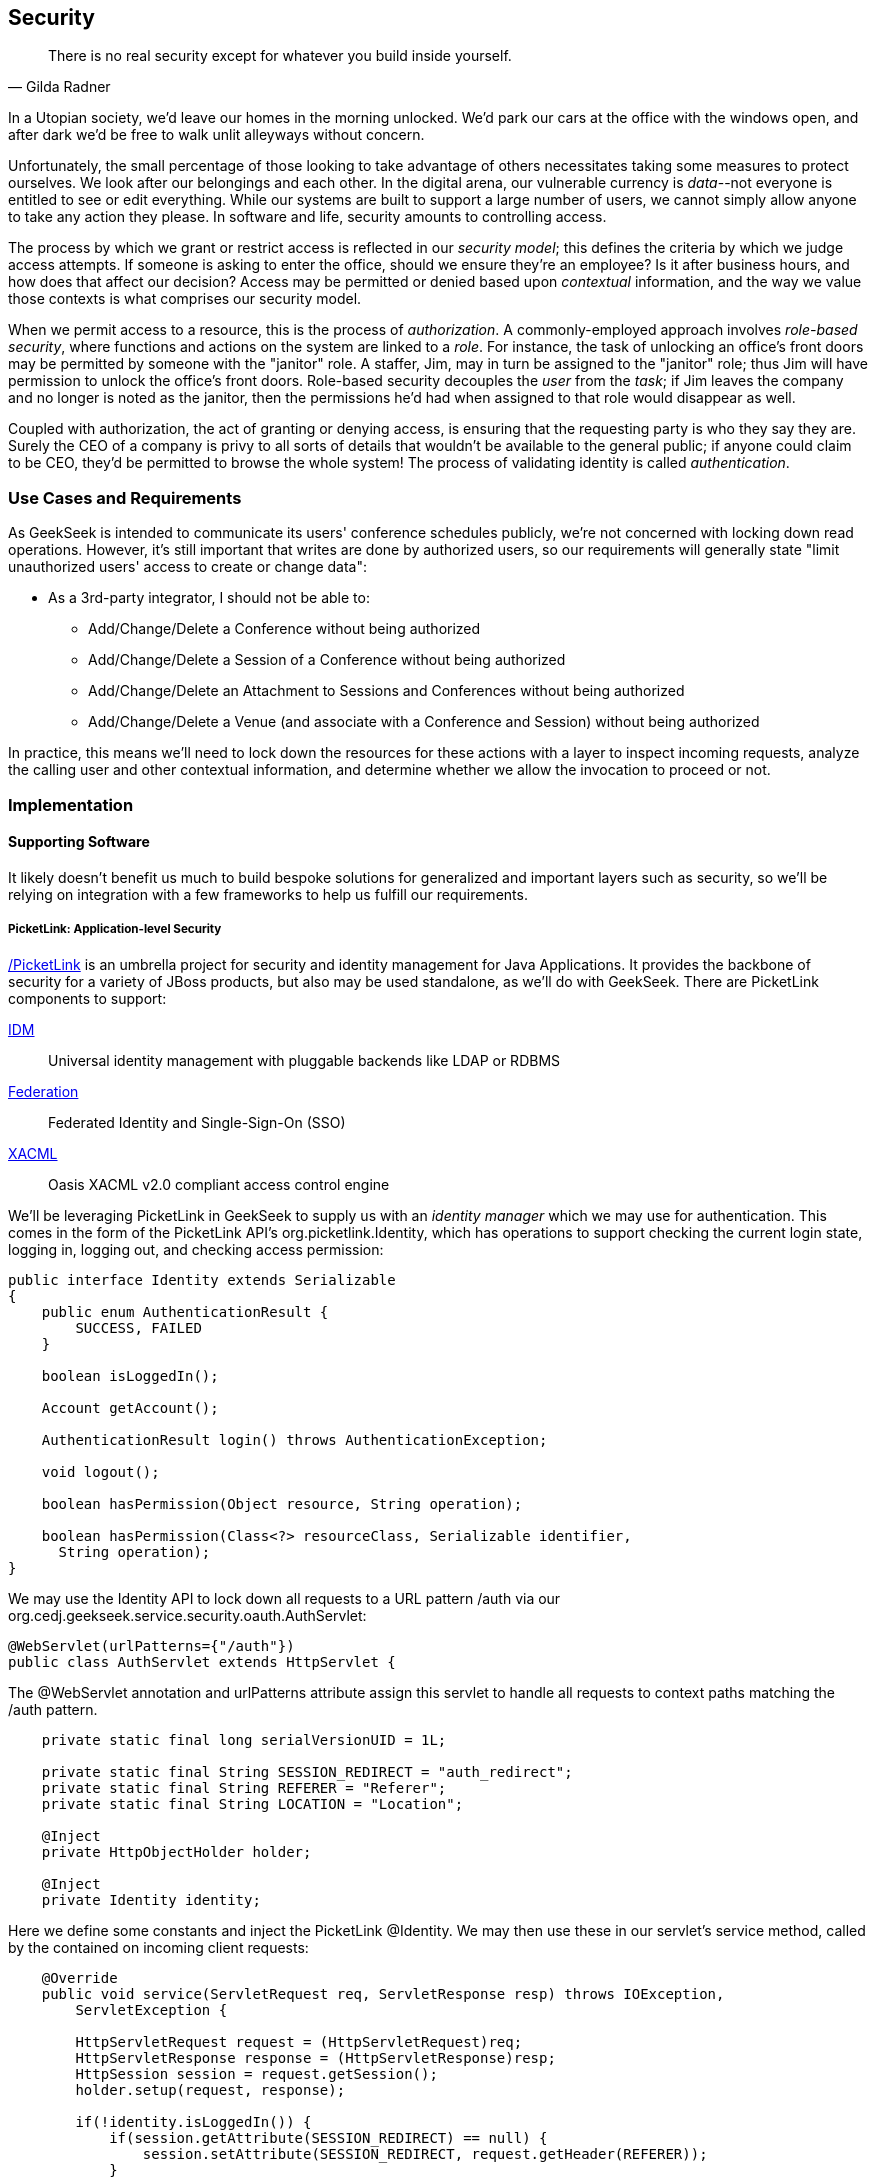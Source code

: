 == Security

[quote, Gilda Radner]
____
There is no real security except for whatever you build inside yourself.
____

In a Utopian society, we'd leave our homes in the morning unlocked.  We'd park our cars at the office with the windows open, and after dark we'd be free to walk unlit alleyways without concern.

Unfortunately, the small percentage of those looking to take advantage of others necessitates taking some measures to protect ourselves.  We look after our belongings and each other.  In the digital arena, our vulnerable currency is __data__--not everyone is entitled to see or edit everything.  While our systems are built to support a large number of users, we cannot simply allow anyone to take any action they please.  In software and life, security amounts to controlling access.

The process by which we grant or restrict access is reflected in our _security model_; this defines the criteria by which we judge access attempts.  If someone is asking to enter the office, should we ensure they're an employee?  Is it after business hours, and how does that affect our decision?  Access may be permitted or denied based upon _contextual_ information, and the way we value those contexts is what comprises our security model.

When we permit access to a resource, this is the process of _authorization_.  A commonly-employed approach involves _role-based security_, where functions and actions on the system are linked to a _role_.  For instance, the task of unlocking an office's front doors may be permitted by someone with the "janitor" role.  A staffer, Jim, may in turn be assigned to the "janitor" role; thus Jim will have permission to unlock the office's front doors.  Role-based security decouples the _user_ from the _task_; if Jim leaves the company and no longer is noted as the janitor, then the permissions he'd had when assigned to that role would disappear as well.  

Coupled with authorization, the act of granting or denying access, is ensuring that the requesting party is who they say they are.  Surely the CEO of a company is privy to all sorts of details that wouldn't be available to the general public; if anyone could claim to be CEO, they'd be permitted to browse the whole system!  The process of validating identity is called _authentication_.

=== Use Cases and Requirements

As GeekSeek is intended to communicate its users' conference schedules publicly, we're not concerned with locking down read operations.  However, it's still important that writes are done by authorized users, so our requirements will generally state "limit unauthorized users' access to create or change data":

* As a 3rd-party integrator, I should not be able to:
** Add/Change/Delete a Conference without being authorized
** Add/Change/Delete a Session of a Conference without being authorized
** Add/Change/Delete an Attachment to Sessions and Conferences without being authorized
** Add/Change/Delete a Venue (and associate with a Conference and Session) without being authorized

In practice, this means we'll need to lock down the resources for these actions with a layer to inspect incoming requests, analyze the calling user and other contextual information, and determine whether we allow the invocation to proceed or not.

=== Implementation

==== Supporting Software

It likely doesn't benefit us much to build bespoke solutions for generalized and important layers such as security, so we'll be relying on integration with a few frameworks to help us fulfill our requirements.

===== PicketLink: Application-level Security

http://www.picketlink.org[/PicketLink] is an umbrella project for security and identity management for Java Applications.  It provides the backbone of security for a variety of JBoss products, but also may be used standalone, as we'll do with GeekSeek.  There are PicketLink components to support:

http://www.jboss.org/picketlink/IDM.html[IDM]:: Universal identity management with pluggable backends like LDAP or RDBMS
http://www.jboss.org/picketlink/Fed[Federation]:: Federated Identity and Single-Sign-On (SSO)
http://www.jboss.org/picketlink/XACML.html[XACML]:: Oasis XACML v2.0 compliant access control engine

We'll be leveraging PicketLink in GeekSeek to supply us with an _identity manager_ which we may use for authentication.  This comes in the form of the PicketLink API's +org.picketlink.Identity+, which has operations to support checking the current login state, logging in, logging out, and checking access permission:

[source,java]
----
public interface Identity extends Serializable
{
    public enum AuthenticationResult {
        SUCCESS, FAILED
    }

    boolean isLoggedIn();

    Account getAccount();

    AuthenticationResult login() throws AuthenticationException;

    void logout();

    boolean hasPermission(Object resource, String operation);

    boolean hasPermission(Class<?> resourceClass, Serializable identifier, 
      String operation);
}
----

We may use the +Identity+ API to lock down all requests to a URL pattern +/auth+ via our +org.cedj.geekseek.service.security.oauth.AuthServlet+:

[source,java]
----
@WebServlet(urlPatterns={"/auth"})
public class AuthServlet extends HttpServlet {
----

The +@WebServlet+ annotation and +urlPatterns+ attribute assign this servlet to handle all requests to context paths matching the +/auth+ pattern.

[source,java]
----
    private static final long serialVersionUID = 1L;

    private static final String SESSION_REDIRECT = "auth_redirect";
    private static final String REFERER = "Referer";
    private static final String LOCATION = "Location";

    @Inject
    private HttpObjectHolder holder;

    @Inject
    private Identity identity;
----

Here we define some constants and inject the PicketLink +@Identity+.  We may then use these in our servlet's +service+ method, called by the contained on incoming client requests:

[source,java]
----
    @Override
    public void service(ServletRequest req, ServletResponse resp) throws IOException,
        ServletException {

        HttpServletRequest request = (HttpServletRequest)req;
        HttpServletResponse response = (HttpServletResponse)resp;
        HttpSession session = request.getSession();
        holder.setup(request, response);

        if(!identity.isLoggedIn()) {
            if(session.getAttribute(SESSION_REDIRECT) == null) {
                session.setAttribute(SESSION_REDIRECT, request.getHeader(REFERER));
            }

            try {
                AuthenticationResult status = identity.login();
                if(status == AuthenticationResult.FAILED) {
                    if(response.getStatus() == 302) { // Authenticator is requesting a redirect
                        return;
                    }
                    response.setStatus(400);
                    response.getWriter().append("FAILED");
                } else {
                    String url = String.valueOf(request.getSession().getAttribute(SESSION_REDIRECT));
                    response.setStatus(302);
                    response.setHeader(LOCATION, url);
                    request.getSession().removeAttribute(SESSION_REDIRECT);
                }
            } catch(AuthenticationException e) {
                response.setStatus(400);
                response.getWriter().append(e.getMessage());
                e.printStackTrace();
            }
        }
        else {
            response.setStatus(302);
            response.setHeader("Location", request.getHeader("Referer"));
            response.getWriter().append("ALREADY_LOGGED_IN");
        }
    }
}
----

By using the operations permitted by the +Identity+ API to check the login state and perform a login if necessary, we may set the appropriate HTTP status codes and authentication redirect attributes.

CDI beans will also be interested in knowing the current +User+ we have logged-in.  A PicketLink +Identity+ is associated with an implementation of +org.picketlink.idm.model.Account+, and we link an +Identity+ to a +User+ via our +org.cedj.geekseek.service.security.picketlink.UserAccount+.

[source,java]
----
public class UserAccount implements Account {

    private User user;

    public UserAccount(User user) {
        Validate.requireNonNull(user, "User must be specified");
        this.user = user;
    }

    public User getUser() {
        return user;
    }
    ...
----

With the line between an +Identity+ and our own +User+ object now drawn, we may make the current +User+ available as an injection target by supplying a CDI producer method, scoped to the current request.  This is handled by +org.cedj.geekseek.service.security.CurrentUserProducer+:

[source,java]
----
import javax.enterprise.context.RequestScoped;
import javax.enterprise.inject.Produces;
import javax.inject.Inject;

import org.cedj.geekseek.domain.Current;
import org.cedj.geekseek.domain.user.model.User;
import org.cedj.geekseek.service.security.picketlink.UserAccount;
import org.picketlink.Identity;

@RequestScoped
public class CurrentUserProducer {

    @Inject
    private Identity identity;

    @Produces @Current
    public User getCurrentUser() {
        if(identity.isLoggedIn()) {
            return ((UserAccount)identity.getAccount()).getUser();
        }
        return null;
    }
}
----

The class above will supply a +User+ to fields annotated with +@Current+, or null if no one is logged in.  As we've seen, our +UserAccount+ implementation will allow us to call +getUser()+ on the current +Identity+.

Here we've shown the use of PicketLink as a handy security abstraction, but we haven't done any real authentication or authorization yet.  For that, we'll need to implement a provider which will power the IDM requirements we have to enable social login via Twitter.

===== Agorava and Social Authentication

http://agorava.org/[Agorava] is a library consisting of CDI beans and extensions for interaction with the predominant social networks.  Its featureset touts:

* A generic and portable REST client API
* A generic API to work with OAuth 1.0a and 2.0 services
* A generic API to interact with JSON serialization and de-serialization
* A generic identification API to retrieve basic user information from a Social Service
* Specific APIs for Twitter, Facebook and LinkedIn

In short, we'll be using Agorava to handle our _authentication_ process and do the behind-the-scenes interaction with Twitter, powering our sign-in integration.

Because the Twitter authentication mechanism is via OAuth, it'll benefit us to produce an Agorava +OAuthSession+ to represent the current user.  Again, we turn to a CDI producer method to handle the details in +org.cedj.geekseek.service.security.oauth.SessionProducer+:

[source,java]
----
import javax.enterprise.context.SessionScoped;
import javax.enterprise.inject.Default;
import javax.enterprise.inject.Produces;

import org.agorava.Twitter;
import org.agorava.core.api.oauth.OAuthSession;
import org.agorava.core.cdi.Current;

public class SessionProducer implements Serializable {
    @SessionScoped
    @Produces
    @Twitter
    @Current
    public OAuthSession produceOauthSession(@Twitter @Default OAuthSession session) {
        return session;
    }
}
----

The +@Twitter+ annotation from Agorava supplies us with an injection point to map the +OAuthSession+ into the +@Produces+ method.

We also need a mechanism to initialize Agorava's settings for the OAuth application, so we have +org.cedj.geekseek.service.security.oauth.SettingsProducer+ to provide these.

[source,java]
----
import javax.annotation.PostConstruct;
import javax.ejb.Singleton;
import javax.ejb.Startup;
import javax.enterprise.context.ApplicationScoped;
import javax.enterprise.inject.Produces;

import org.agorava.Twitter;
import org.agorava.core.api.oauth.OAuthAppSettings;
import org.agorava.core.oauth.SimpleOAuthAppSettingsBuilder;

@ApplicationScoped
@Startup @Singleton
public class SettingsProducer implements Serializable {

    private static final long serialVersionUID = 1L;

    private static final String PROP_API_KEY = "AUTH_API_KEY";
    private static final String PROP_API_SECRET = "AUTH_API_SECRET";
    private static final String PROP_API_CALLBACK = "AUTH_CALLBACK";

    @Produces @Twitter @ApplicationScoped
    public static OAuthAppSettings createSettings() {
        String apiKey = System.getenv(PROP_API_KEY);
        String apiSecret = System.getenv(PROP_API_SECRET);
        String apiCallback = System.getenv(PROP_API_CALLBACK);
        if(apiCallback == null) {
            apiCallback = "auth";
        }

        SimpleOAuthAppSettingsBuilder builder = new SimpleOAuthAppSettingsBuilder();
        builder.apiKey(apiKey).apiSecret(apiSecret).callback(apiCallback);

        return builder.build();
    }

    @PostConstruct
    public void validateEnvironment() {
        String apiKey = System.getenv(PROP_API_KEY);
        if(apiKey == null) {
            throw new IllegalStateException(PROP_API_KEY + " env variable must be set");
        }
        String apiSecret = System.getenv(PROP_API_SECRET);
        if(apiSecret == null) {
            throw new IllegalStateException(PROP_API_SECRET + " env variable must be set");
        }
    }
}
----

This +@Singleton+ EJB is scoped application-wide and available to all sessions needing configuration to create OAuth sessions.  We store the config data in environment variables to not couple secrets into our application, and allow our various deployment targets (local dev, staging, production, etc) to have independent configurations.

Now we can move to the business of authenticating a user via the Twitter OAuth service via Agorava.  We may extend PicketLink's +BaseAuthenticator+ to provide the necessary logic in our +org.cedj.geekseek.service.security.picketlink.OAuthAuthenticator+:

[source,java]
----
@ApplicationScoped
@PicketLink
public class OAuthAuthenticator extends BaseAuthenticator {

    private static final String AUTH_COOKIE_NAME = "auth";
    private static final String LOCATION = "Location";

    @Inject @PicketLink
    private Instance<HttpServletRequest> requestInst;

    @Inject @PicketLink
    private Instance<HttpServletResponse> responseInst;

    @Inject
    private Repository<User> repository;

    @Inject
    private OAuthService service;

    @Inject @Twitter @Current
    private OAuthSession session;

    @Inject
    private Event<SuccessfulAuthentication> successful;

    @Override
    public void authenticate() {
        HttpServletRequest request = requestInst.get();
        HttpServletResponse response = responseInst.get();

        if(request == null || response == null) {
            setStatus(AuthenticationStatus.FAILURE);
        } else {
            if(session.isConnected()) { // already got a active session going
                OAuthSession session = service.getSession();
                UserProfile userProfile = session.getUserProfile();

                User user = repository.get(userProfile.getId());
                if(user == null) {  // can't find a matching account, shouldn't really happen
                    setStatus(AuthenticationStatus.FAILURE);
                } else {
                    setAccount(new UserAccount(user));
                    setStatus(AuthenticationStatus.SUCCESS);
                }
            } else {
                // Callback
                String verifier = request.getParameter(service.getVerifierParamName());
                if(verifier != null) {
                    session.setVerifier(verifier);
                    service.initAccessToken();

                    // https://issues.jboss.org/browse/AGOVA-53
                    successful.fire(new SuccessfulAuthentication(service.getSession().getUserProfile(), service.getAccessToken()));

                    String screenName = ((TwitterProfile)service.getSession().getUserProfile()).getScreenName();
                    User user = repository.get(screenName);
                    if(user == null) { // can't find a matching account
                        setStatus(AuthenticationStatus.FAILURE);
                    } else {
                        setAccount(new UserAccount(user));
                        setStatus(AuthenticationStatus.SUCCESS);
                        response.addCookie(new Cookie(AUTH_COOKIE_NAME, user.getApiToken()));
                    }

                } else {
                    // initiate redirect request to 3. party
                    String redirectUrl = service.getAuthorizationUrl();

                    response.setStatus(302);
                    response.setHeader(LOCATION, redirectUrl);
                    setStatus(AuthenticationStatus.DEFERRED);
                }
            }
        }
    }
}
----

By annotating the +OAuthAuthenticator+ with +@PicketLink+, this denotes that this is the authenticator instance to be used by PicketLink.

The +authenticate+ method above uses the current (injected) +OAuthSession+ to determine whether or not we have a logged-in user, and further may extract profile information from there.  If the session is not yet connected, we may issue the redirect to the provider for access.

Upon a +SuccessfulAuthentication+ event, we may take further action to store this user's information from Twitter in our datastore by observing the event in +org.cedj.geekseek.service.security.user.UserRegistration+:

[source,java]
----
import javax.enterprise.event.Observes;
import javax.inject.Inject;

import org.agorava.core.api.oauth.OAuthToken;
import org.agorava.twitter.model.TwitterProfile;
import org.cedj.geekseek.domain.Repository;
import org.cedj.geekseek.domain.user.model.User;
import org.cedj.geekseek.service.security.oauth.SuccessfulAuthentication;

public class UserRegistration {

    @Inject
    private Repository<User> repository;

    public void registerUser(@Observes SuccessfulAuthentication event) {
        TwitterProfile profile = (TwitterProfile)event.getProfile();

        User user = repository.get(profile.getScreenName());
        if(user == null) {
            user = new User(profile.getScreenName());
        }
        user.setName(profile.getFullName());
        user.setBio(profile.getDescription());
        user.setAvatarUrl(profile.getProfileImageUrl());
        OAuthToken token = event.getToken();
        user.setAccessToken(token.getSecret() + "|" + token.getToken());
        if(user.getApiToken() == null) {
            user.setApiToken(UUID.randomUUID().toString());
        }

        repository.store(user);
    }
}
----

When the +SuccessfulAuthentication+ event is fired from the +OAuthAuthenticator+, our +UserRegistration+ bean will set the appropriate fields in our own data model, then persist via the injected +Repository+.

=== Requirement Test Scenarios

With our resources secured by URL patterns, it's time to ensure that the barriers we've put in place are protecting us as we'd expect.  

==== Overview

We must validate that for each of the operations we invoke upon secured resources, we're getting back the appropriate response.  As we've seen before in the REST chapter, this will pertain to:

* +PUT+ data
* +GET+ data
* +POST+ data
* +PATCH+ data
* +DELETE+ data
* +OPTIONS+ filtered
* Login
** Handling exceptional cases

==== Setup

By making use of CDI's producers, we can swap in some test-only implementations to provide our tests with a logged in +User+; this will mimic the true +@CurrentUser+ behavior we'll see in production.  For instance, +org.cedj.geekseek.service.security.test.model.TestCurrentUser+ contains:

[source,java]
----
public class TestCurrentUserProducer {

    @Produces @Current
    private static User current;

    public void setCurrent(User current) {
        TestCurrentUserProducer.current = current;
    }
}
----

This +setCurrent+ method is invoked by Warp during our test execution via a class called +org.cedj.geekseek.service.security.test.model.SetupAuth+:

[source,java]
----
public class SetupAuth extends Inspection {

    private User user;

    public SetupAuth(User user) {
        this.user = user;
    }

    @BeforeServlet
    public void setup(TestCurrentUserProducer producer) {
        producer.setCurrent(this.user);
    }
}
----

==== Security Tests

===== Secured Options

The whole picture comes together in +org.cedj.geekseek.service.security.test.integration.SecuredOptionsTestCase+.  This will test that the +Allow+ HTTP header is not returned for unauthorized users issuing state-changing requests upon a protected URL.  Additionally, it'll ensure that if a user *is* logged-in, the state-changing methods will be allowed and the +Allow+ header will be present.  

[source,java]
----
@RunAsClient
@WarpTest
@RunWith(Arquillian.class)
public class SecuredOptionsTestCase {

    @Deployment
    public static WebArchive deploy() {
        return ShrinkWrap.create(WebArchive.class)
            .addClasses(
                SecuredOptionsExceptionMapper.class,
                SecuredOptionsTestCase.class,
                SetupAuth.class,
                TestResource.class,
                TestApplication.class,
                TestCurrentUserProducer.class)
            .addAsLibraries(RestCoreDeployments.root())
            .addAsLibraries(UserDeployments.domain())
            .addAsWebInfResource(EmptyAsset.INSTANCE, "beans.xml");
    }

    @ArquillianResource
    private URL baseURL;
----

We start by defining a +@WarpTest+ to run from the client-side (as denoted by +@RunAsClient+), and provide an +@Deployment+ with test-double elements like our +TestCurrentUserProducer+ as explained above.  Arquillian will inject the +baseURL+ of our deployment as we've annotated it with +@ArquillianResource+.

[source,java]
----
    @Test
    public void shouldNotContainStateChangingMethodsForUnauthorizedAccess() throws Exception {
        final URL testURL = createTestURL();
        Warp.initiate(new Activity() {
            @Override
            public void perform() {
                    given().
                    then().
                        statusCode(Status.OK.getStatusCode()).
                        header("Allow", allOf(
                            not(containsString("POST")),
                            not(containsString("PUT")),
                            not(containsString("DELETE")),
                            not(containsString("PATCH")))).
                when().
                    options(testURL.toExternalForm());
            }
        }).inspect(new SetupAuth(null));
    }
----

Warp's fluent syntax allows us to construct a test to ensure that the +Allow+ header is not returned for the state-changing HTTP requests +POST+, +PUT+, +DELETE+, and +PATCH+.  The use of a +null+ user in +SetupAuth+ is where we set no current user.  

Conversely, we can ensure that we do obtain the +Allow+ header for all methods when we +are+ logged-in:

[source,java]
----
    @Test
    public void shouldContainStateChangingMethodsForAuthorizedAccess() throws Exception {
        final URL testURL = createTestURL();
        Warp.initiate(new Activity() {
            @Override
            public void perform() {
                    given().
                    then().
                        statusCode(Status.OK.getStatusCode()).
                        header("Allow", allOf(
                            containsString("GET"),
                            containsString("OPTIONS"),
                            containsString("POST"),
                            containsString("PUT"),
                            containsString("DELETE"),
                            containsString("PATCH"))).
                when().
                    options(testURL.toExternalForm());
            }
        }).inspect(new SetupAuth(new User("testuser")));
    }
}
----

Here we use +SetupAuth+ to set ourselves a +testuser+ for use in this test.

We may take a similar approach to validating that we receive an HTTP "Unauthorized"+" +401+ status response when attempting to +POST+, +PUT+, +PATCH+ or +DELETE+ a resource if we're not an authorized user; this is done in +org.cedj.geekseek.service.security.test.integration.SecuredMethodsTestCase+:

[source,java]
----
    @Test
    public void shouldNotAllowPUTForUnauthorizedAccess() throws Exception {
        final URL testURL = createTestURL();
        Warp.initiate(new Activity() {
            @Override
            public void perform() {
                    given().
                    then().
                        statusCode(Status.UNAUTHORIZED.getStatusCode()).
                when().
                    put(testURL.toExternalForm());
            }
        }).inspect(new SetupAuth(null));
    }

    @Test
    public void shouldAllowPUTForAuuthorizedAccess() throws Exception {
        final URL testURL = createTestURL();
        Warp.initiate(new Activity() {
            @Override
            public void perform() {
                    given().
                    then().
                        statusCode(Status.OK.getStatusCode()).
                when().
                    put(testURL.toExternalForm());
            }
        }).inspect(new SetupAuth(new User("testuser")));
    }
...
----

We accomplish the requirements to lock down access to unauthorized users via our own +org.cedj.geekseek.service.security.interceptor.SecurityInterceptor+:

[source,java]
----
public class SecurityInterceptor implements RESTInterceptor {

    @Inject @Current
    private Instance<User> user;

    @Override
    public int getPriority() {
        return 0;
    }

    @Override
    public Object invoke(InvocationContext ic) throws Exception {

        Method target = ic.getMethod();
        if(isStateChangingMethod(target)) {
            if(user.get() != null) {
                return ic.proceed();
            }
            else {
                return Response.status(Status.UNAUTHORIZED).build();
            }
        }
        return ic.proceed();
    }

    private boolean isStateChangingMethod(Method target) {
        return target.isAnnotationPresent(PUT.class) ||
            target.isAnnotationPresent(POST.class) ||
            target.isAnnotationPresent(DELETE.class) ||
            target.isAnnotationPresent(PATCH.class);
    }
}
----

This interceptor prohibits accesses and returns an HTTP +401+ if the request is for a state-changing method and there is no currently logged-in user.

===== Testing the Current User

Our user interface will be using the +WhoAmIResource+ to determine the login information; it issues an HTTP 302 redirect to a +User+ resource if authorized and an HTTP 401 "Unauthorized" response if not.  The +org.cedj.geekseek.service.security.test.integration.WhoAmIResourceTestCase+ asserts this behaviour, with test methods:

[source,java]
----
    @Test
    public void shouldReponseWithNotAuthorizedWhenNoUserFound() throws Exception {
        final URL whoAmIURL = createTestURL();
        Warp.initiate(new Activity() {
            @Override
            public void perform() {
                    given().
                    then().
                        statusCode(Status.UNAUTHORIZED.getStatusCode()).
                when().
                    get(whoAmIURL.toExternalForm());
            }
        }).inspect(new SetupAuth(null));
    }

    @Test
    public void shouldReponseSeeOtherWhenUserFound() throws Exception {
        final URL whoAmIURL = createTestURL();
        Warp.initiate(new Activity() {
            @Override
            public void perform() {
                    given().
                        redirects().
                            follow(false).
                    then().
                        statusCode(Status.SEE_OTHER.getStatusCode()).
                when().
                    get(whoAmIURL.toExternalForm());
            }
        }).inspect(new SetupAuth(new User("testuser")));
    }

    private URL createTestURL() throws MalformedURLException {
        return new URL(baseURL, "api/security/whoami");
    }
----

Again we use Warp in the +shouldReponseWithNotAuthorizedWhenNoUserFound+ and +shouldReponseSeeOtherWhenUserFound+ test methods to execute a request and ensure that the response fits our requirements.

===== OAuth

Assuming a successful OAuth login we should redirect back to the user's initial entry point.  Additionally, we must handle exceptional cases and authorization responses from our PicketLink +Authenticator+ implementation.

Our test case will use a custom +Authenticator+ to control the various scenarios; we implement these in +org.cedj.geekseek.service.security.test.integration.ControllableAuthenticator+:

[source,java]
----
@RequestScoped
@PicketLink
public class ControllableAuthenticator extends BaseAuthenticator {

    private boolean wasCalled = false;
    private boolean shouldFailAuth = false;

    @Override
    public void authenticate() {
        wasCalled = true;
        if(shouldFailAuth) {
            setStatus(AuthenticationStatus.FAILURE);
        } else {
            setStatus(AuthenticationStatus.SUCCESS);
            setAccount(new User());
        }
    }

    public boolean wasCalled() {
        return wasCalled;
    }

    public void setShouldFailAuth(boolean fail) {
        this.shouldFailAuth = fail;
    }

}
----

This gives a a hook to programatically control whether or not this +Authenticator+ type will permit success via a call to the +setShouldFailAuth+ method.

Our +org.cedj.geekseek.service.security.test.integration.AuthServletTestCase+ may then use this +ControllableAuthenticator+ in testing to ensure our _handling_ of various authentication outcomes is correct, independently of the authentication process itself.

[source,java]
----
@RunAsClient
@WarpTest
@RunWith(Arquillian.class)
public class AuthServletTestCase {

    @Deployment
    public static WebArchive deploy() {
        return ShrinkWrap.create(WebArchive.class)
            .addClasses(AuthServlet.class, HttpObjectHolder.class, ControllableAuthenticator.class)
            .addAsWebInfResource(EmptyAsset.INSTANCE, "beans.xml")
            .addAsLibraries(
                Maven.resolver()
                    .loadPomFromFile("pom.xml")
                    .resolve("org.picketlink:picketlink-impl")
                        .withTransitivity()
                        .asFile());
    }

    @ArquillianResource
    private URL baseURL;

    @Test
    public void shouldRedirectToRefererOnAuthSuccess() throws Exception {
        Warp.initiate(new Activity() {

            @Override
            public void perform() {
                try {
                    final HttpURLConnection conn = (HttpURLConnection)new URL(baseURL, "auth").openConnection();
                    conn.setRequestProperty("Referer", "http:/geekseek.com");
                    conn.setInstanceFollowRedirects(false);
                    Assert.assertEquals(302, conn.getResponseCode());
                    Assert.assertEquals(conn.getHeaderField("Location"), "http:/geekseek.com");
                } catch(Exception e) {
                    throw new RuntimeException(e);
                }
            }
        }).inspect(new Inspection() {
            private static final long serialVersionUID = 1L;

            @Inject @PicketLink
            private ControllableAuthenticator auth;

            @BeforeServlet
            public void setup() {
                auth.setShouldFailAuth(false);
            }

            @AfterServlet
            public void validate() {
                Assert.assertTrue(auth.wasCalled());
            }
        });
    }

    @Test
    public void shouldReturnUnAuthorizedOnAuthFailure() throws Exception {
        Warp.initiate(new Activity() {

            @Override
            public void perform() {
                try {
                    final HttpURLConnection conn = (HttpURLConnection)new URL(baseURL, "auth").openConnection();
                    conn.setInstanceFollowRedirects(false);
                    Assert.assertEquals(400, conn.getResponseCode());
                } catch(Exception e) {
                    throw new RuntimeException(e);
                }
            }
        }).inspect(new Inspection() {
            private static final long serialVersionUID = 1L;

            @Inject @PicketLink
            private ControllableAuthenticator auth;

            @BeforeServlet
            public void setup() {
                auth.setShouldFailAuth(true);
            }

            @AfterServlet
            public void validate() {
                Assert.assertTrue(auth.wasCalled());
            }
        });
    }
}
----

Above we have two test methods, +shouldRedirectToRefererOnAuthSuccess+ and +shouldReturnUnAuthorizedOnAuthFailure+, which issue plain HTTP requests and assert that the response code returned is correct depending upon how we've configured the +ControllableAuthenticator+.

While it's thematic that this text does not promote the usage of mocks in situations where real runtime components may be used, these test fixtures give us a hook into the greater runtime and allow how tests to control backend responses normally out of their reach.  In this case, we advocate on behalf of their utility.